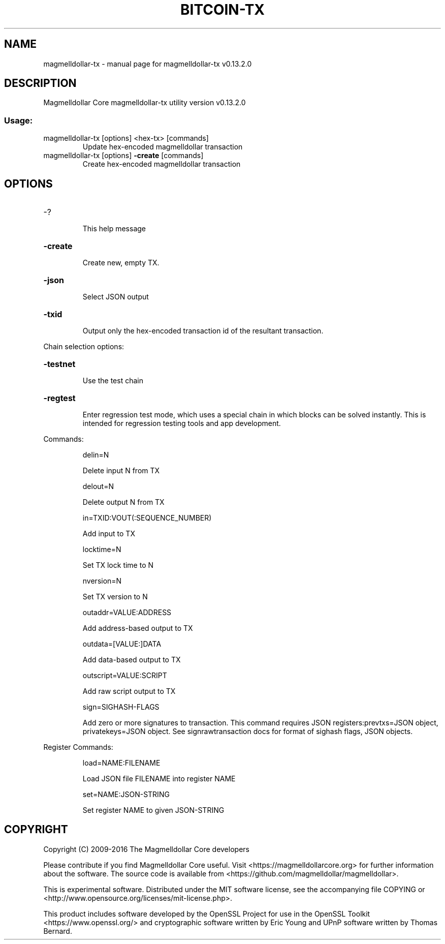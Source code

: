 .\" DO NOT MODIFY THIS FILE!  It was generated by help2man 1.47.4.
.TH BITCOIN-TX "1" "December 2016" "magmelldollar-tx v0.13.2.0" "User Commands"
.SH NAME
magmelldollar-tx \- manual page for magmelldollar-tx v0.13.2.0
.SH DESCRIPTION
Magmelldollar Core magmelldollar\-tx utility version v0.13.2.0
.SS "Usage:"
.TP
magmelldollar\-tx [options] <hex\-tx> [commands]
Update hex\-encoded magmelldollar transaction
.TP
magmelldollar\-tx [options] \fB\-create\fR [commands]
Create hex\-encoded magmelldollar transaction
.SH OPTIONS
.HP
\-?
.IP
This help message
.HP
\fB\-create\fR
.IP
Create new, empty TX.
.HP
\fB\-json\fR
.IP
Select JSON output
.HP
\fB\-txid\fR
.IP
Output only the hex\-encoded transaction id of the resultant transaction.
.PP
Chain selection options:
.HP
\fB\-testnet\fR
.IP
Use the test chain
.HP
\fB\-regtest\fR
.IP
Enter regression test mode, which uses a special chain in which blocks
can be solved instantly. This is intended for regression testing
tools and app development.
.PP
Commands:
.IP
delin=N
.IP
Delete input N from TX
.IP
delout=N
.IP
Delete output N from TX
.IP
in=TXID:VOUT(:SEQUENCE_NUMBER)
.IP
Add input to TX
.IP
locktime=N
.IP
Set TX lock time to N
.IP
nversion=N
.IP
Set TX version to N
.IP
outaddr=VALUE:ADDRESS
.IP
Add address\-based output to TX
.IP
outdata=[VALUE:]DATA
.IP
Add data\-based output to TX
.IP
outscript=VALUE:SCRIPT
.IP
Add raw script output to TX
.IP
sign=SIGHASH\-FLAGS
.IP
Add zero or more signatures to transaction. This command requires JSON
registers:prevtxs=JSON object, privatekeys=JSON object. See
signrawtransaction docs for format of sighash flags, JSON
objects.
.PP
Register Commands:
.IP
load=NAME:FILENAME
.IP
Load JSON file FILENAME into register NAME
.IP
set=NAME:JSON\-STRING
.IP
Set register NAME to given JSON\-STRING
.SH COPYRIGHT
Copyright (C) 2009-2016 The Magmelldollar Core developers

Please contribute if you find Magmelldollar Core useful. Visit
<https://magmelldollarcore.org> for further information about the software.
The source code is available from <https://github.com/magmelldollar/magmelldollar>.

This is experimental software.
Distributed under the MIT software license, see the accompanying file COPYING
or <http://www.opensource.org/licenses/mit-license.php>.

This product includes software developed by the OpenSSL Project for use in the
OpenSSL Toolkit <https://www.openssl.org/> and cryptographic software written
by Eric Young and UPnP software written by Thomas Bernard.
